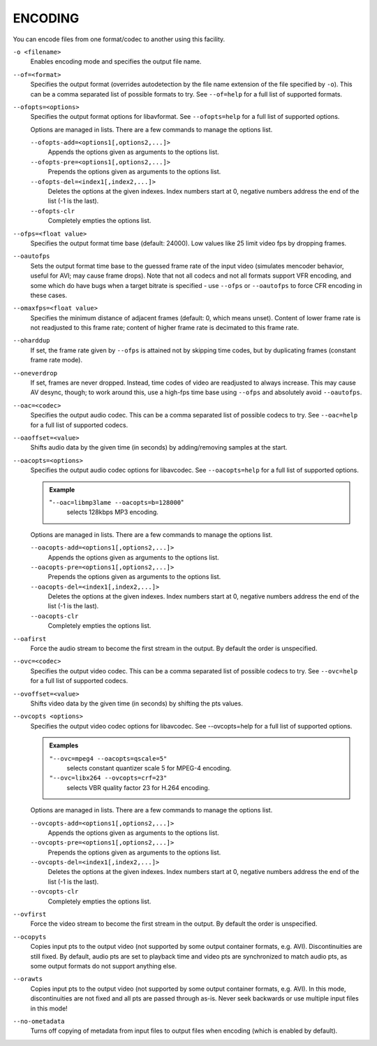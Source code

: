ENCODING
========

You can encode files from one format/codec to another using this facility.

``-o <filename>``
    Enables encoding mode and specifies the output file name.

``--of=<format>``
    Specifies the output format (overrides autodetection by the file name
    extension of the file specified by ``-o``). This can be a comma separated
    list of possible formats to try. See ``--of=help`` for a full list of
    supported formats.

``--ofopts=<options>``
    Specifies the output format options for libavformat.
    See ``--ofopts=help`` for a full list of supported options.

    Options are managed in lists. There are a few commands to manage the
    options list.

    ``--ofopts-add=<options1[,options2,...]>``
        Appends the options given as arguments to the options list.

    ``--ofopts-pre=<options1[,options2,...]>``
        Prepends the options given as arguments to the options list.

    ``--ofopts-del=<index1[,index2,...]>``
        Deletes the options at the given indexes. Index numbers start at 0,
        negative numbers address the end of the list (-1 is the last).

    ``--ofopts-clr``
        Completely empties the options list.

``--ofps=<float value>``
    Specifies the output format time base (default: 24000). Low values like 25
    limit video fps by dropping frames.

``--oautofps``
    Sets the output format time base to the guessed frame rate of the input
    video (simulates mencoder behavior, useful for AVI; may cause frame drops).
    Note that not all codecs and not all formats support VFR encoding, and some
    which do have bugs when a target bitrate is specified - use ``--ofps`` or
    ``--oautofps`` to force CFR encoding in these cases.

``--omaxfps=<float value>``
    Specifies the minimum distance of adjacent frames (default: 0, which means
    unset). Content of lower frame rate is not readjusted to this frame rate;
    content of higher frame rate is decimated to this frame rate.

``--oharddup``
    If set, the frame rate given by ``--ofps`` is attained not by skipping time
    codes, but by duplicating frames (constant frame rate mode).

``--oneverdrop``
    If set, frames are never dropped. Instead, time codes of video are
    readjusted to always increase. This may cause AV desync, though; to work
    around this, use a high-fps time base using ``--ofps`` and absolutely
    avoid ``--oautofps``.

``--oac=<codec>``
    Specifies the output audio codec. This can be a comma separated list of
    possible codecs to try. See ``--oac=help`` for a full list of supported
    codecs.

``--oaoffset=<value>``
    Shifts audio data by the given time (in seconds) by adding/removing
    samples at the start.

``--oacopts=<options>``
    Specifies the output audio codec options for libavcodec.
    See ``--oacopts=help`` for a full list of supported options.

    .. admonition:: Example

        "``--oac=libmp3lame --oacopts=b=128000``"
            selects 128kbps MP3 encoding.

    Options are managed in lists. There are a few commands to manage the
    options list.

    ``--oacopts-add=<options1[,options2,...]>``
        Appends the options given as arguments to the options list.

    ``--oacopts-pre=<options1[,options2,...]>``
        Prepends the options given as arguments to the options list.

    ``--oacopts-del=<index1[,index2,...]>``
        Deletes the options at the given indexes. Index numbers start at 0,
        negative numbers address the end of the list (-1 is the last).

    ``--oacopts-clr``
        Completely empties the options list.

``--oafirst``
    Force the audio stream to become the first stream in the output. By default
    the order is unspecified.

``--ovc=<codec>``
    Specifies the output video codec. This can be a comma separated list of
    possible codecs to try. See ``--ovc=help`` for a full list of supported
    codecs.

``--ovoffset=<value>``
    Shifts video data by the given time (in seconds) by shifting the pts
    values.

``--ovcopts <options>``
    Specifies the output video codec options for libavcodec.
    See --ovcopts=help for a full list of supported options.

    .. admonition:: Examples

        ``"--ovc=mpeg4 --oacopts=qscale=5"``
            selects constant quantizer scale 5 for MPEG-4 encoding.

        ``"--ovc=libx264 --ovcopts=crf=23"``
            selects VBR quality factor 23 for H.264 encoding.

    Options are managed in lists. There are a few commands to manage the
    options list.

    ``--ovcopts-add=<options1[,options2,...]>``
        Appends the options given as arguments to the options list.

    ``--ovcopts-pre=<options1[,options2,...]>``
        Prepends the options given as arguments to the options list.

    ``--ovcopts-del=<index1[,index2,...]>``
        Deletes the options at the given indexes. Index numbers start at 0,
        negative numbers address the end of the list (-1 is the last).

    ``--ovcopts-clr``
        Completely empties the options list.

``--ovfirst``
    Force the video stream to become the first stream in the output. By default
    the order is unspecified.

``--ocopyts``
    Copies input pts to the output video (not supported by some output
    container formats, e.g. AVI). Discontinuities are still fixed.
    By default, audio pts are set to playback time and video pts are
    synchronized to match audio pts, as some output formats do not support
    anything else.

``--orawts``
    Copies input pts to the output video (not supported by some output
    container formats, e.g. AVI). In this mode, discontinuities are not fixed
    and all pts are passed through as-is. Never seek backwards or use multiple
    input files in this mode!

``--no-ometadata``
    Turns off copying of metadata from input files to output files when
    encoding (which is enabled by default).
